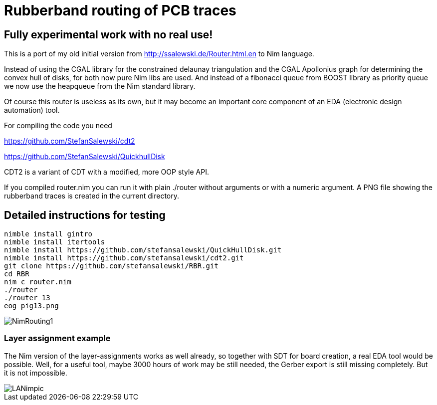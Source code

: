 = Rubberband routing of PCB traces
:icons: font
:imagesdir: http://ssalewski.de/tmp
:source-highlighter: rouge
:rouge-style: molokai

== Fully experimental work with no real use!

This is a port of my old initial version from
http://ssalewski.de/Router.html.en
to Nim language.

Instead of using the CGAL library for the constrained delaunay triangulation and the
CGAL Apollonius graph for determining the convex hull of disks, for both
now pure Nim libs are used. And instead of a fibonacci queue from BOOST
library as priority queue we now use the heapqueue from the Nim standard library.

Of course this router is useless as its own, but it may become an important core component
of an EDA (electronic design automation) tool.

For compiling the code you need

https://github.com/StefanSalewski/cdt2

https://github.com/StefanSalewski/QuickhullDisk

CDT2 is a variant of CDT with a modified, more OOP style API.

If you compiled router.nim you can run it with plain ./router without arguments
or with a numeric argument. A PNG file showing the rubberband traces
is created in the current directory.

== Detailed instructions for testing

----
nimble install gintro
nimble install itertools
nimble install https://github.com/stefansalewski/QuickHullDisk.git
nimble install https://github.com/stefansalewski/cdt2.git
git clone https://github.com/stefansalewski/RBR.git
cd RBR
nim c router.nim
./router
./router 13
eog pig13.png
----

image::NimRouting1.png[]

=== Layer assignment example

The Nim version of the layer-assignments works as well already, so together with SDT for board creation, a
real EDA tool would be possible. Well, for a useful tool, maybe 3000 hours of work may be still needed, the
Gerber export is still missing completely. But it is not impossible.

image::LANimpic.png[]

